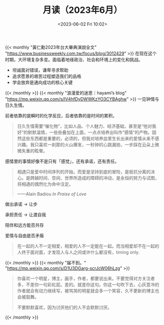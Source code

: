 #+TITLE: 月读（2023年6月）
#+DATE: <2023-06-02 Fri 10:02>
#+TAGS[]: 他山之石

{{< monthly "黃仁勳2023年台大畢典演說全文" "https://www.businessweekly.com.tw/focus/blog/3012429" >}}
在现在这个时期，大环境复杂多变。面临着地缘政治、社会和环境上的变化和挑战。

- 坦诚面对错误，谦卑寻求帮助
- 追求愿景的艰苦过程塑造我们的品格
- 学会放弃是通向成功的核心关键
{{< /monthly >}}
{{< monthly "浪漫爱的迷思｜hayami’s blog" "https://mp.weixin.qq.com/s/lV4hfDyDWWKzYO3CYBAghw" >}}
一见钟情与日久生情。

前者依靠的是瞬时的化学反应，后者依靠的是时间的累积。

#+BEGIN_QUOTE
日久生情需要“催化物”，比如人品、个人魅力、经济基础，甚至是“他对我好”的默默温情，一些些叠加在上面，一点点培养出叫作“感情”的产物。固然这些东西都是重要的，必须的，但我对培养皿里生长出来的爱情从来不感兴趣。我只喜欢一刹那的火山爆发，一秒钟的心跳漏拍，一步踩在云朵上微微失重的眩晕。
#+END_QUOTE

感情里的事情好像不是只有「感觉」，还有承诺，还有责任。

#+BEGIN_QUOTE
相遇只是爱中时间序列的开始，而爱是坚持到底的冒险，是抵抗分离的决心。是跨越时间、空间、世界所造成的障碍的冲动，是永恒的努力与试图，将相遇的偶然化为命中注定。

——Alain Badiou /In Praise of Love/
#+END_QUOTE

做出承诺 -> 让步

承担责任 -> 让渡自我

陪伴和远方能否共存

爱情与自由是否矛盾

#+BEGIN_QUOTE
在一起的人不一定相爱，相爱的人不一定能在一起。而当相爱却不在一起的人终于面对面，才发现人与人之间或许什么都没有，timing only.
#+END_QUOTE
{{< /monthly >}}
{{< monthly "届不到。" "https://mp.weixin.qq.com/s/D1U3DGarg-scrJcW06hLzg" >}}
#+BEGIN_QUOTE
你喜欢一个明星，博主，画手，作者，都要说出来。不要觉得对方关注者多，不差你一句彩虹屁。差的。就差你这句。你这一句吹下去，心灰意冷的作者就会有动力继续写，被骂哭的明星就会多一个笑容，久不更新的博主也会被鼓舞。

不要默默喜欢，因为讨厌他们的人不会默默讨厌。
#+END_QUOTE
{{< /monthly >}}
